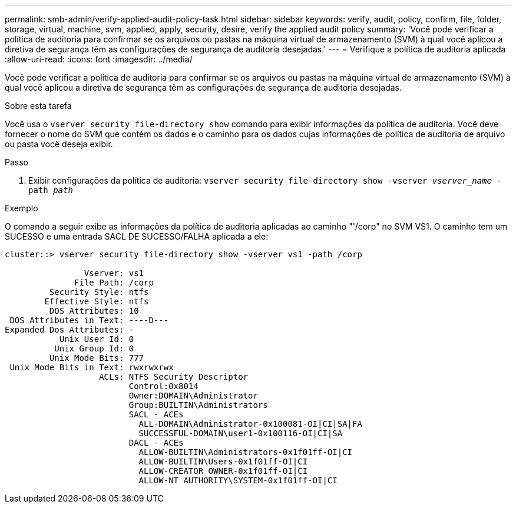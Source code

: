 ---
permalink: smb-admin/verify-applied-audit-policy-task.html 
sidebar: sidebar 
keywords: verify, audit, policy, confirm, file, folder, storage, virtual, machine, svm, applied, apply, security, desire, verify the applied audit policy 
summary: 'Você pode verificar a política de auditoria para confirmar se os arquivos ou pastas na máquina virtual de armazenamento (SVM) à qual você aplicou a diretiva de segurança têm as configurações de segurança de auditoria desejadas.' 
---
= Verifique a política de auditoria aplicada
:allow-uri-read: 
:icons: font
:imagesdir: ../media/


[role="lead"]
Você pode verificar a política de auditoria para confirmar se os arquivos ou pastas na máquina virtual de armazenamento (SVM) à qual você aplicou a diretiva de segurança têm as configurações de segurança de auditoria desejadas.

.Sobre esta tarefa
Você usa o `vserver security file-directory show` comando para exibir informações da política de auditoria. Você deve fornecer o nome do SVM que contém os dados e o caminho para os dados cujas informações de política de auditoria de arquivo ou pasta você deseja exibir.

.Passo
. Exibir configurações da política de auditoria: `vserver security file-directory show -vserver _vserver_name_ -path _path_`


.Exemplo
O comando a seguir exibe as informações da política de auditoria aplicadas ao caminho "'/corp" no SVM VS1. O caminho tem um SUCESSO e uma entrada SACL DE SUCESSO/FALHA aplicada a ele:

[listing]
----
cluster::> vserver security file-directory show -vserver vs1 -path /corp

                Vserver: vs1
              File Path: /corp
         Security Style: ntfs
        Effective Style: ntfs
         DOS Attributes: 10
 DOS Attributes in Text: ----D---
Expanded Dos Attributes: -
           Unix User Id: 0
          Unix Group Id: 0
         Unix Mode Bits: 777
 Unix Mode Bits in Text: rwxrwxrwx
                   ACLs: NTFS Security Descriptor
                         Control:0x8014
                         Owner:DOMAIN\Administrator
                         Group:BUILTIN\Administrators
                         SACL - ACEs
                           ALL-DOMAIN\Administrator-0x100081-OI|CI|SA|FA
                           SUCCESSFUL-DOMAIN\user1-0x100116-OI|CI|SA
                         DACL - ACEs
                           ALLOW-BUILTIN\Administrators-0x1f01ff-OI|CI
                           ALLOW-BUILTIN\Users-0x1f01ff-OI|CI
                           ALLOW-CREATOR OWNER-0x1f01ff-OI|CI
                           ALLOW-NT AUTHORITY\SYSTEM-0x1f01ff-OI|CI
----